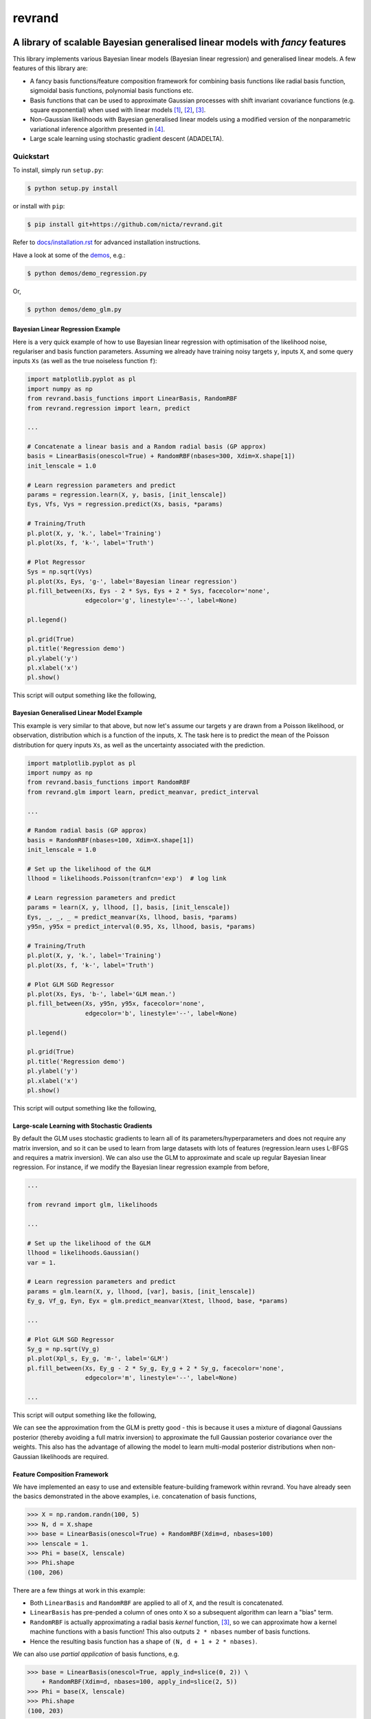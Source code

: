 =======
revrand 
=======

.. image:: https://travis-ci.org/NICTA/revrand.svg?branch=master
   :target: https://travis-ci.org/NICTA/revrand

.. image:: https://codecov.io/github/NICTA/revrand/coverage.svg?branch=master
    :target: https://codecov.io/github/NICTA/revrand?branch=master

------------------------------------------------------------------------------
A library of scalable Bayesian generalised linear models with *fancy* features
------------------------------------------------------------------------------

This library implements various Bayesian linear models (Bayesian linear
regression) and generalised linear models. A few features of this library are:

- A fancy basis functions/feature composition framework for combining basis
  functions like radial basis function, sigmoidal basis functions, polynomial
  basis functions etc.
- Basis functions that can be used to approximate Gaussian processes with shift
  invariant covariance functions (e.g. square exponential) when used with
  linear models [1]_, [2]_, [3]_.
- Non-Gaussian likelihoods with Bayesian generalised linear models using a
  modified version of the nonparametric variational inference algorithm
  presented in [4]_.
- Large scale learning using stochastic gradient descent (ADADELTA).


Quickstart
----------

To install, simply run ``setup.py``:

.. code:: console

   $ python setup.py install

or install with ``pip``:

.. code:: console

   $ pip install git+https://github.com/nicta/revrand.git

Refer to `docs/installation.rst <docs/installation.rst>`_ for advanced 
installation instructions.

Have a look at some of the `demos <demos/>`_, e.g.: 

.. code:: console

   $ python demos/demo_regression.py

Or,

.. code:: console

   $ python demos/demo_glm.py


Bayesian Linear Regression Example
..................................

Here is a very quick example of how to use Bayesian linear regression with
optimisation of the likelihood noise, regulariser and basis function
parameters. Assuming we already have training noisy targets ``y``, inputs 
``X``, and some query inputs ``Xs`` (as well as the true noiseless function
``f``):

.. code:: python

    import matplotlib.pyplot as pl
    import numpy as np
    from revrand.basis_functions import LinearBasis, RandomRBF
    from revrand.regression import learn, predict

    ...
    
    # Concatenate a linear basis and a Random radial basis (GP approx)
    basis = LinearBasis(onescol=True) + RandomRBF(nbases=300, Xdim=X.shape[1])
    init_lenscale = 1.0

    # Learn regression parameters and predict
    params = regression.learn(X, y, basis, [init_lenscale])
    Eys, Vfs, Vys = regression.predict(Xs, basis, *params) 

    # Training/Truth
    pl.plot(X, y, 'k.', label='Training')
    pl.plot(Xs, f, 'k-', label='Truth')

    # Plot Regressor
    Sys = np.sqrt(Vys)
    pl.plot(Xs, Eys, 'g-', label='Bayesian linear regression')
    pl.fill_between(Xs, Eys - 2 * Sys, Eys + 2 * Sys, facecolor='none',
                    edgecolor='g', linestyle='--', label=None)

    pl.legend()

    pl.grid(True)
    pl.title('Regression demo')
    pl.ylabel('y')
    pl.xlabel('x')
    pl.show()

This script will output something like the following,

.. image:: blr_demo.png


Bayesian Generalised Linear Model Example
.........................................

This example is very similar to that above, but now let's assume our targets
``y`` are drawn from a Poisson likelihood, or observation, distribution which
is a function of the inputs, ``X``. The task here is to predict the mean of the
Poisson distribution for query inputs ``Xs``, as well as the uncertainty
associated with the prediction.

.. code:: python

    import matplotlib.pyplot as pl
    import numpy as np
    from revrand.basis_functions import RandomRBF
    from revrand.glm import learn, predict_meanvar, predict_interval

    ...
    
    # Random radial basis (GP approx)
    basis = RandomRBF(nbases=100, Xdim=X.shape[1])
    init_lenscale = 1.0

    # Set up the likelihood of the GLM
    llhood = likelihoods.Poisson(tranfcn='exp')  # log link

    # Learn regression parameters and predict
    params = learn(X, y, llhood, [], basis, [init_lenscale])
    Eys, _, _, _ = predict_meanvar(Xs, llhood, basis, *params) 
    y95n, y95x = predict_interval(0.95, Xs, llhood, basis, *params)

    # Training/Truth
    pl.plot(X, y, 'k.', label='Training')
    pl.plot(Xs, f, 'k-', label='Truth')

    # Plot GLM SGD Regressor
    pl.plot(Xs, Eys, 'b-', label='GLM mean.')
    pl.fill_between(Xs, y95n, y95x, facecolor='none',
                    edgecolor='b', linestyle='--', label=None)

    pl.legend()

    pl.grid(True)
    pl.title('Regression demo')
    pl.ylabel('y')
    pl.xlabel('x')
    pl.show()

This script will output something like the following,

.. image:: glm_demo.png


Large-scale Learning with Stochastic Gradients
..............................................

By default the GLM uses stochastic gradients to learn all of its
parameters/hyperparameters and does not require any matrix inversion, and so it
can be used to learn from large datasets with lots of features
(regression.learn uses L-BFGS and requires a matrix inversion). We can also use
the GLM to approximate and scale up regular Bayesian linear regression. For
instance, if we modify the Bayesian linear regression example from before,

.. code:: python

    ...

    from revrand import glm, likelihoods

    ...

    # Set up the likelihood of the GLM
    llhood = likelihoods.Gaussian()
    var = 1.

    # Learn regression parameters and predict
    params = glm.learn(X, y, llhood, [var], basis, [init_lenscale])
    Ey_g, Vf_g, Eyn, Eyx = glm.predict_meanvar(Xtest, llhood, base, *params)

    ...

    # Plot GLM SGD Regressor
    Sy_g = np.sqrt(Vy_g)
    pl.plot(Xpl_s, Ey_g, 'm-', label='GLM')
    pl.fill_between(Xs, Ey_g - 2 * Sy_g, Ey_g + 2 * Sy_g, facecolor='none',
                    edgecolor='m', linestyle='--', label=None)

    ...

This script will output something like the following,

.. image:: glm_sgd_demo.png

We can see the approximation from the GLM is pretty good - this is because it
uses a mixture of diagonal Gaussians posterior (thereby avoiding a full matrix
inversion) to approximate the full Gaussian posterior covariance over the
weights. This also has the advantage of allowing the model to learn multi-modal
posterior distributions when non-Gaussian likelihoods are required.


Feature Composition Framework
.............................

We have implemented an easy to use and extensible feature-building framework
within revrand. You have already seen the basics demonstrated in the above
examples, i.e. concatenation of basis functions,

.. code:: python

    >>> X = np.random.randn(100, 5)
    >>> N, d = X.shape
    >>> base = LinearBasis(onescol=True) + RandomRBF(Xdim=d, nbases=100)
    >>> lenscale = 1.
    >>> Phi = base(X, lenscale)
    >>> Phi.shape
    (100, 206)

There are a few things at work in this example:

- Both ``LinearBasis`` and ``RandomRBF`` are applied to all of ``X``, and the
  result is concatenated.
- ``LinearBasis`` has pre-pended a column of ones onto ``X`` so a subsequent
  algorithm can learn a "bias" term.
- ``RandomRBF`` is actually approximating a radial basis *kernel* function,
  [3]_, so we can approximate how a kernel machine functions with a basis
  function!  This also outputs ``2 * nbases`` number of basis functions.
- Hence the resulting basis function has a shape of 
  ``(N, d + 1 + 2 * nbases)``.

We can also use *partial application* of basis functions, e.g.


.. code:: python

    >>> base = LinearBasis(onescol=True, apply_ind=slice(0, 2)) \
        + RandomRBF(Xdim=d, nbases=100, apply_ind=slice(2, 5))
    >>> Phi = base(X, lenscale)
    >>> Phi.shape
    (100, 203)

Now the basis functions are applied to seperate dimensions of the input, ``X``.
That is, ``LinearBasis`` takes dimensions 0 and 1, and ``RandomRBF`` takes the
rest, and again the results are concatenated.

Finally, if we use these basis functions with any of the algorithms in this
revrand, *the parameters of the basis functions are learned* as well! So
really in the above example ``lenscale = 1.`` is just an initial value for
the kernel function length-scale!


Useful Links
------------

Home Page
    http://github.com/nicta/revrand

Documentation
    http://nicta.github.io/revrand

Issue tracking
    https://github.com/nicta/revrand/issues

Bugs & Feedback
---------------

For bugs, questions and discussions, please use 
`Github Issues <https://github.com/NICTA/revrand/issues>`_.


References
----------

.. [1] Yang, Z., Smola, A. J., Song, L., & Wilson, A. G. "A la Carte --
   Learning Fast Kernels". Proceedings of the Eighteenth International
   Conference on Artificial Intelligence and Statistics, pp. 1098-1106,
   2015.
.. [2] Le, Q., Sarlos, T., & Smola, A. "Fastfood-approximating kernel
   expansions in loglinear time." Proceedings of the international conference
   on machine learning. 2013.
.. [3] Rahimi, A., & Recht, B. "Random features for large-scale kernel
   machines." Advances in neural information processing systems. 2007. 
.. [4] Gershman, S., Hoffman, M., & Blei, D. "Nonparametric variational
   inference". arXiv preprint arXiv:1206.4665 (2012).

Copyright & License
-------------------

Copyright 2015 National ICT Australia.

Licensed under the Apache License, Version 2.0 (the "License");
you may not use this file except in compliance with the License.
You may obtain a copy of the License at

http://www.apache.org/licenses/LICENSE-2.0

Unless required by applicable law or agreed to in writing, software
distributed under the License is distributed on an "AS IS" BASIS,
WITHOUT WARRANTIES OR CONDITIONS OF ANY KIND, either express or implied.
See the License for the specific language governing permissions and
limitations under the License.
